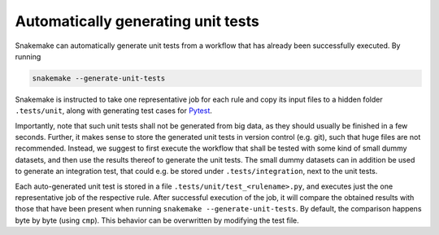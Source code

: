 .. _snakefiles-testing:

===================================
Automatically generating unit tests
===================================

Snakemake can automatically generate unit tests from a workflow that has already been successfully executed.
By running

.. code-block:: bash

    snakemake --generate-unit-tests

Snakemake is instructed to take one representative job for each rule and copy its input files to a hidden folder ``.tests/unit``,
along with generating test cases for Pytest_.

Importantly, note that such unit tests shall not be generated from big data, as they should usually be finished in a few seconds.
Further, it makes sense to store the generated unit tests in version control (e.g. git), such that huge files are not recommended.
Instead, we suggest to first execute the workflow that shall be tested with some kind of small dummy datasets, and then use the results thereof to generate the unit tests.
The small dummy datasets can in addition be used to generate an integration test, that could e.g. be stored under ``.tests/integration``, next to the unit tests.

Each auto-generated unit test is stored in a file ``.tests/unit/test_<rulename>.py``, and executes just the one representative job of the respective rule.
After successful execution of the job, it will compare the obtained results with those that have been present when running ``snakemake --generate-unit-tests``.
By default, the comparison happens byte by byte (using ``cmp``). This behavior can be overwritten by modifying the test file.

.. _Pytest: https://pytest.org